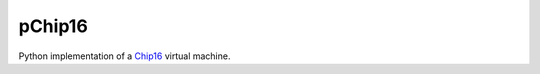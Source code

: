 pChip16
=======

Python implementation of a Chip16_ virtual machine.

.. _Chip16: https://github.com/tykel/chip16
